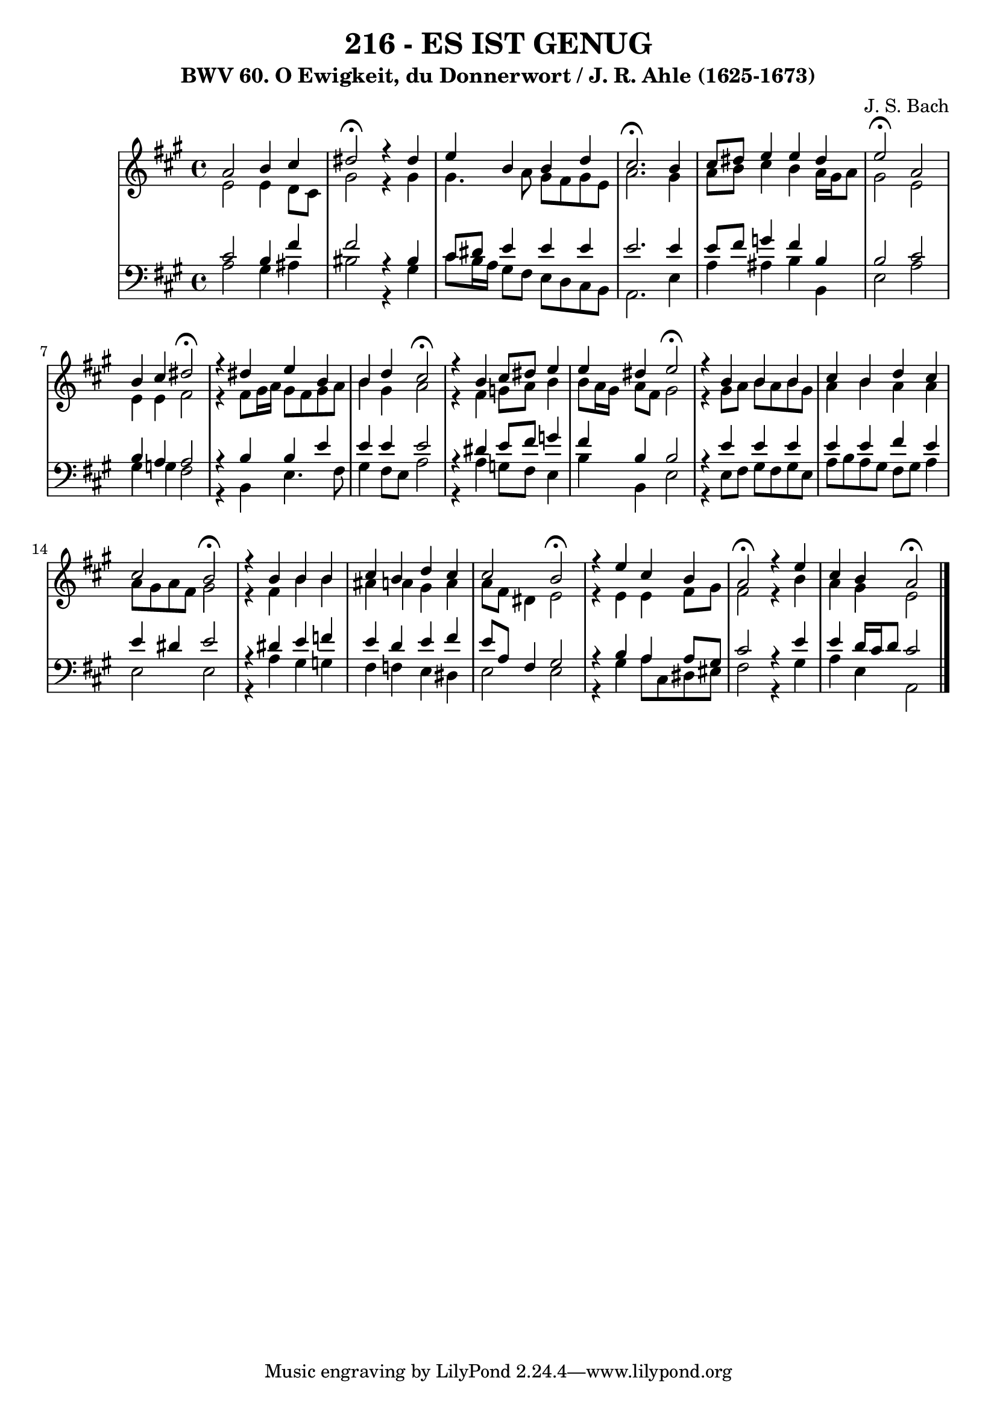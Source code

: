 \version "2.10.33"

\header {
  title = "216 - ES IST GENUG"
  subtitle = "BWV 60. O Ewigkeit, du Donnerwort / J. R. Ahle (1625-1673)"
  composer = "J. S. Bach"
}


global = {
  \time 4/4
  \key a \major
}


soprano = \relative c'' {
  a2 b4 cis4 
  dis2 \fermata r4 dis4 
  e4 b4 b4 d4 
  cis2. \fermata b4 
  cis8 dis8 e4 e4 dis4   %5
  e2 \fermata a,2 
  b4 cis4 dis2 \fermata
  r4 dis4 e4 b4 
  b4 d4 cis2 \fermata
  r4 b4 cis8 dis8 e4   %10
  e4 dis4 e2 \fermata
  r4 b4 b4 b4 
  cis4 b4 d4 cis4 
  cis2 b2 \fermata
  r4 b4 b4 b4   %15
  cis4 b4 d4 cis4 
  cis2 b2 \fermata
  r4 e4 cis4 b4 
  a2 \fermata r4 e'4 
  cis4 b4 a2 \fermata  %20
  
}

alto = \relative c' {
  e2 e4 d8 cis8 
  gis'2 r4 gis4 
  gis4. a8 gis8 fis8 gis8 e8 
  a2. gis4 
  a8 b8 cis4 b4 a16 gis16 a8   %5
  gis2 e2 
  e4 e4 fis2 
  r4 fis8 gis16 a16 gis8 fis8 gis8 a8 
  b4 gis4 a2 
  r4 fis4 g8 a8 b4   %10
  b8 a16 gis16 a8 fis8 gis2 
  r4 gis8 a8 b8 a8 b8 gis8 
  a4 b4 a4 a4 
  a8 gis8 a8 fis8 gis2 
  r4 fis4 b4 b4   %15
  ais4 a4 gis4 a4 
  a8 fis8 dis4 e2 
  r4 e4 e4 fis8 gis8 
  fis2 r4 b4 
  a4 gis4 e2   %20
  
}

tenor = \relative c' {
  cis2 b4 fis'4 
  fis2 r4 bis,4 
  cis8 dis8 e4 e4 e4 
  e2. e4 
  e8 fis8 g4 fis4 b,4   %5
  b2 cis2 
  b4 a4 a2 
  r4 b4 b4 e4 
  e4 e4 e2 
  r4 dis4 e8 fis8 g4   %10
  fis4 b,4 b2 
  r4 e4 e4 e4 
  e4 e4 fis4 e4 
  e4 dis4 e2 
  r4 dis4 e4 f4   %15
  e4 d4 e4 fis4 
  e8 a,8 fis4 gis2 
  r4 b4 a4 a8 gis8 
  cis2 r4 e4 
  e4 d16 cis16 d8 cis2   %20
  
}

baixo = \relative c' {
  a2 gis4 ais4 
  bis2 r4 gis4 
  cis8 b16 a16 gis8 fis8 e8 d8 cis8 b8 
  a2. e'4 
  a4 ais4 b4 b,4   %5
  e2 a2 
  gis4 g4 fis2 
  r4 b,4 e4. fis8 
  gis4 fis8 e8 a2 
  r4 a4 g8 fis8 e4   %10
  b'4 b,4 e2 
  r4 e8 fis8 gis8 fis8 gis8 e8 
  a8 b8 a8 gis8 fis8 gis8 a4  
  e2 e2 
  r4 a4 gis4 g4   %15
  fis4 f4 e4 dis4 
  e2 e2 
  r4 gis4 a8 cis,8 dis8 eis8 
  fis2 r4 gis4 
  a4 e4 a,2   %20
  
}
\score {
  <<
    \new StaffGroup <<
      \override StaffGroup.SystemStartBracket #'style = #'line 
      \new Staff {
        <<
          \global
          \new Voice = "soprano" { \voiceOne \soprano }
          \new Voice = "alto" { \voiceTwo \alto }
        >>
      }
      \new Staff {
        <<
          \global
          \clef "bass"
          \new Voice = "tenor" {\voiceOne \tenor }
          \new Voice = "baixo" { \voiceTwo \baixo \bar "|."}
        >>
      }
    >>
  >>
  \layout {}
  \midi {}
}
